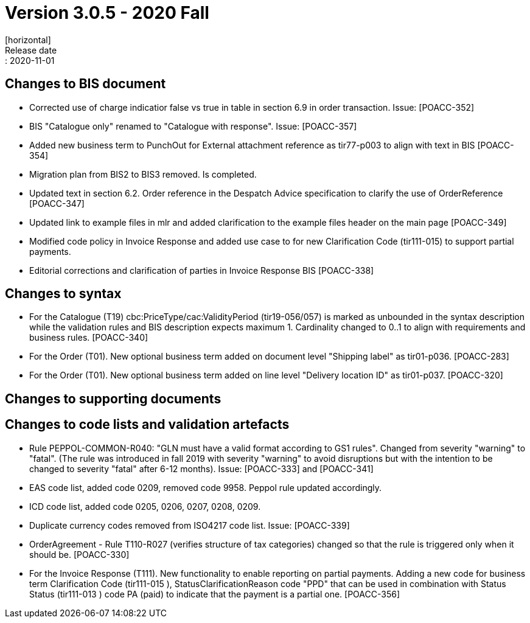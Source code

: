 = Version 3.0.5 - 2020 Fall
[horizontal]
Release date:: 2020-11-01

== Changes to BIS document
* Corrected use of charge indicatior false vs true in table in section 6.9 in order transaction. Issue: [POACC-352]
* BIS "Catalogue only" renamed to "Catalogue with response". Issue: [POACC-357]
* Added new business term to PunchOut for External attachment reference as tir77-p003 to align with text in BIS [POACC-354]
* Migration plan from BIS2 to BIS3 removed. Is completed.
* Updated text in section 6.2. Order reference in the Despatch Advice specification to clarify the use of OrderReference [POACC-347]
* Updated link to example files in mlr and added clarification to the example files header on the main page [POACC-349]
* Modified code policy in Invoice Response and added use case to for new Clarification Code (tir111-015) to support partial payments.
* Editorial corrections and clarification of parties in Invoice Response BIS  [POACC-338]

== Changes to syntax
* For the Catalogue (T19) cbc:PriceType/cac:ValidityPeriod (tir19-056/057) is marked as unbounded in the syntax description while the validation rules and BIS description expects maximum 1. Cardinality changed to 0..1 to align with requirements and business rules. [POACC-340]
* For the Order (T01). New optional business term added on document level "Shipping label" as tir01-p036. [POACC-283]
* For the Order (T01). New optional business term added on line level "Delivery location ID" as tir01-p037. [POACC-320]

== Changes to supporting documents


== Changes to code lists and validation artefacts
* Rule PEPPOL-COMMON-R040: "GLN must have a valid format according to GS1 rules". Changed from severity "warning" to "fatal". (The rule was introduced in fall 2019 with severity "warning" to avoid disruptions but with the intention to be changed to severity "fatal" after 6-12 months). Issue: [POACC-333] and [POACC-341]
* EAS code list, added code 0209, removed code 9958. Peppol rule updated accordingly.
* ICD code list, added code 0205, 0206, 0207, 0208, 0209. 
* Duplicate currency codes removed from ISO4217 code list. Issue: [POACC-339]
* OrderAgreement - Rule T110-R027 (verifies structure of tax categories) changed so that the rule is triggered only when it should be. [POACC-330]
* For the Invoice Response (T111). New functionality to enable reporting on partial payments. Adding a new code for business term Clarification Code (tir111-015 ),   StatusClarificationReason code "PPD" that can be used in combination with Status Status (tir111-013 ) code PA (paid) to indicate that the payment is a partial one. [POACC-356]
